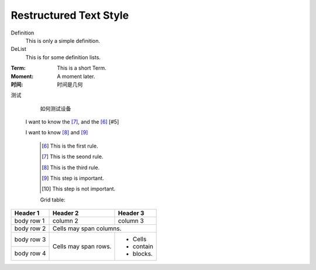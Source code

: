 Restructured Text Style
========================


Definition
    This is only a simple definition.
DeList
    This is for some definition lists.
:Term: This is a short Term.
:Moment: A moment later.

:时间: 时间是几何

测试
  如何测试设备
  
  
 I want to know the [#2]_, and the [#1]_ [#5]

 I want to know [#3]_ and [#4]_ 

   .. [#1] This is the first rule.
   
   .. [#2] This is the seond rule.
   
   .. [#3] This is the third rule.
 
   .. [#4] This step is important.
  
   .. [#5] This step is not important.

   
   
   Grid table:

+------------+------------+-----------+ 
| Header 1   | Header 2   | Header 3  | 
+============+============+===========+ 
| body row 1 | column 2   | column 3  | 
+------------+------------+-----------+ 
| body row 2 | Cells may span columns.| 
+------------+------------+-----------+ 
| body row 3 | Cells may  | - Cells   | 
+------------+ span rows. | - contain | 
| body row 4 |            | - blocks. | 
+------------+------------+-----------+
